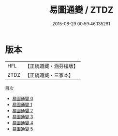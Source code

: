 #+TITLE: 易圖通變 / ZTDZ

#+DATE: 2015-08-29 00:59:46.135281
* 版本
 |       HFL|【正統道藏・涵芬樓版】|
 |      ZTDZ|【正統道藏・三家本】|
目次
 - [[file:KR5d0034_000.txt][易圖通變 0]]
 - [[file:KR5d0034_001.txt][易圖通變 1]]
 - [[file:KR5d0034_002.txt][易圖通變 2]]
 - [[file:KR5d0034_003.txt][易圖通變 3]]
 - [[file:KR5d0034_004.txt][易圖通變 4]]
 - [[file:KR5d0034_005.txt][易圖通變 5]]
